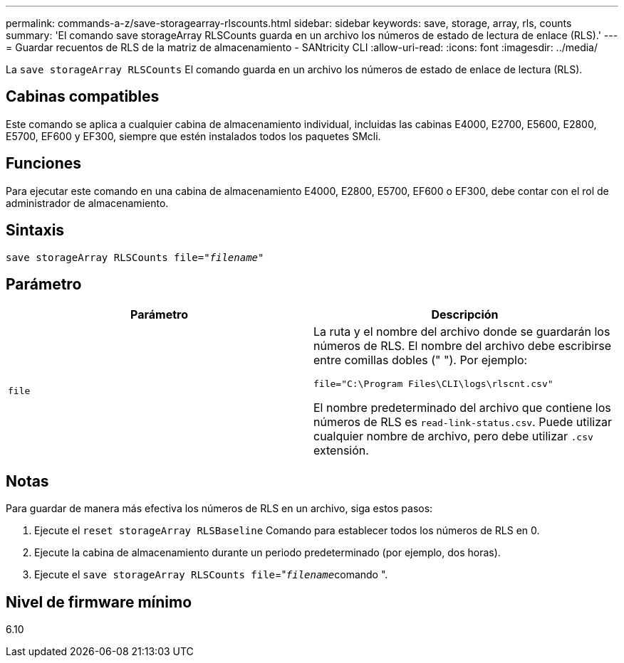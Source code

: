 ---
permalink: commands-a-z/save-storagearray-rlscounts.html 
sidebar: sidebar 
keywords: save, storage, array, rls, counts 
summary: 'El comando save storageArray RLSCounts guarda en un archivo los números de estado de lectura de enlace (RLS).' 
---
= Guardar recuentos de RLS de la matriz de almacenamiento - SANtricity CLI
:allow-uri-read: 
:icons: font
:imagesdir: ../media/


[role="lead"]
La `save storageArray RLSCounts` El comando guarda en un archivo los números de estado de enlace de lectura (RLS).



== Cabinas compatibles

Este comando se aplica a cualquier cabina de almacenamiento individual, incluidas las cabinas E4000, E2700, E5600, E2800, E5700, EF600 y EF300, siempre que estén instalados todos los paquetes SMcli.



== Funciones

Para ejecutar este comando en una cabina de almacenamiento E4000, E2800, E5700, EF600 o EF300, debe contar con el rol de administrador de almacenamiento.



== Sintaxis

[source, cli, subs="+macros"]
----
save storageArray RLSCounts file=pass:quotes["_filename_"]
----


== Parámetro

[cols="2*"]
|===
| Parámetro | Descripción 


 a| 
`file`
 a| 
La ruta y el nombre del archivo donde se guardarán los números de RLS. El nombre del archivo debe escribirse entre comillas dobles (" "). Por ejemplo:

`file="C:\Program Files\CLI\logs\rlscnt.csv"`

El nombre predeterminado del archivo que contiene los números de RLS es `read-link-status.csv`. Puede utilizar cualquier nombre de archivo, pero debe utilizar `.csv` extensión.

|===


== Notas

Para guardar de manera más efectiva los números de RLS en un archivo, siga estos pasos:

. Ejecute el `reset storageArray RLSBaseline` Comando para establecer todos los números de RLS en 0.
. Ejecute la cabina de almacenamiento durante un periodo predeterminado (por ejemplo, dos horas).
. Ejecute el `save storageArray RLSCounts file`="[.code]``_filename_``comando ".




== Nivel de firmware mínimo

6.10
